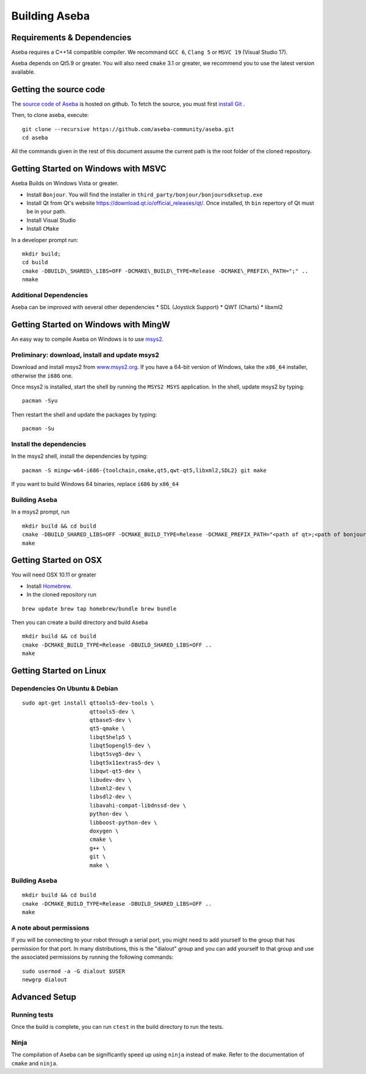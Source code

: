 Building Aseba
==============

Requirements & Dependencies
----------------------------

Aseba requires a C++14 compatible compiler. We recommand ``GCC 6``,
``Clang 5`` or ``MSVC 19`` (Visual Studio 17).

Aseba depends on Qt5.9 or greater. You will also need ``cmake`` 3.1 or
greater, we recommend you to use the latest version available.

Getting the source code
-----------------------

The `source code of Aseba <https://github.com/aseba-community/aseba>`_
is hosted on github.
To fetch the source, you must first `install Git <https://git-scm.com/book/en/v2/Getting-Started-Installing-Git>`_
.

Then, to clone aseba, execute:

::

    git clone --recursive https://github.com/aseba-community/aseba.git
    cd aseba


All the commands given in the rest of this document assume the current path is the root folder of the cloned repository.


Getting Started on Windows with MSVC
------------------------------------

Aseba Builds on Windows Vista or greater.

-  Install ``Bonjour``. You will find the installer in
   ``third_party/bonjour/bonjoursdksetup.exe``
-  Install Qt from Qt's website
   https://download.qt.io/official\_releases/qt/. Once installed, th
   ``bin`` repertory of Qt must be in your path.
-  Install Visual Studio
-  Install ``CMake``

In a developer prompt run:

::

    mkdir build;
    cd build
    cmake -DBUILD\_SHARED\_LIBS=OFF -DCMAKE\_BUILD\_TYPE=Release -DCMAKE\_PREFIX\_PATH=";" ..
    nmake

Additional Dependencies
~~~~~~~~~~~~~~~~~~~~~~~

Aseba can be improved with several other dependencies \* SDL (Joystick
Support) \* QWT (Charts) \* libxml2

Getting Started on Windows with MingW
-------------------------------------

An easy way to compile Aseba on Windows is to use
`msys2 <http://www.msys2.org>`__.

Preliminary: download, install and update msys2
~~~~~~~~~~~~~~~~~~~~~~~~~~~~~~~~~~~~~~~~~~~~~~~

Download and install msys2 from
`www.msys2.org <http://www.msys2.org>`__. If you have a 64-bit version
of Windows, take the ``x86_64`` installer, otherwise the ``i686`` one.

Once msys2 is installed, start the shell by running the ``MSYS2 MSYS``
application. In the shell, update msys2 by typing:

::

    pacman -Syu

Then restart the shell and update the packages by typing:

::

    pacman -Su

Install the dependencies
~~~~~~~~~~~~~~~~~~~~~~~~

In the msys2 shell, install the dependencies by typing:

::

    pacman -S mingw-w64-i686-{toolchain,cmake,qt5,qwt-qt5,libxml2,SDL2} git make

If you want to build Windows 64 binaries, replace ``i686`` by ``x86_64``

Building Aseba
~~~~~~~~~~~~~~

In a msys2 prompt, run

::

    mkdir build && cd build
    cmake -DBUILD_SHARED_LIBS=OFF -DCMAKE_BUILD_TYPE=Release -DCMAKE_PREFIX_PATH="<path of qt>;<path of bonjour>" ..
    make

Getting Started on OSX
----------------------

You will need OSX 10.11 or greater

-  Install `Homebrew <https://brew.sh/>`__.
-  In the cloned repository run

::

   brew update brew tap homebrew/bundle brew bundle

Then you can create a build directory and build Aseba

::

    mkdir build && cd build
    cmake -DCMAKE_BUILD_TYPE=Release -DBUILD_SHARED_LIBS=OFF ..
    make

Getting Started on Linux
------------------------

Dependencies On Ubuntu & Debian
~~~~~~~~~~~~~~~~~~~~~~~~~~~~~~~

::

    sudo apt-get install qttools5-dev-tools \
                         qttools5-dev \
                         qtbase5-dev \
                         qt5-qmake \
                         libqt5help5 \
                         libqt5opengl5-dev \
                         libqt5svg5-dev \
                         libqt5x11extras5-dev \
                         libqwt-qt5-dev \
                         libudev-dev \
                         libxml2-dev \
                         libsdl2-dev \
                         libavahi-compat-libdnssd-dev \
                         python-dev \
                         libboost-python-dev \
                         doxygen \
                         cmake \
                         g++ \
                         git \
                         make \
 
Building Aseba
~~~~~~~~~~~~~~

::

    mkdir build && cd build
    cmake -DCMAKE_BUILD_TYPE=Release -DBUILD_SHARED_LIBS=OFF ..
    make

A note about permissions
~~~~~~~~~~~~~~~~~~~~~~~~

If you will be connecting to your robot through a serial port, you might
need to add yourself to the group that has permission for that port. In
many distributions, this is the "dialout" group and you can add yourself
to that group and use the associated permissions by running the
following commands:

::

    sudo usermod -a -G dialout $USER
    newgrp dialout



Advanced Setup
--------------

Running tests
~~~~~~~~~~~~~

Once the build is complete, you can run ``ctest`` in the build directory
to run the tests.

Ninja
~~~~~

The compilation of Aseba can be significantly speed up using ``ninja``
instead of make. Refer to the documentation of ``cmake`` and ``ninja``.

